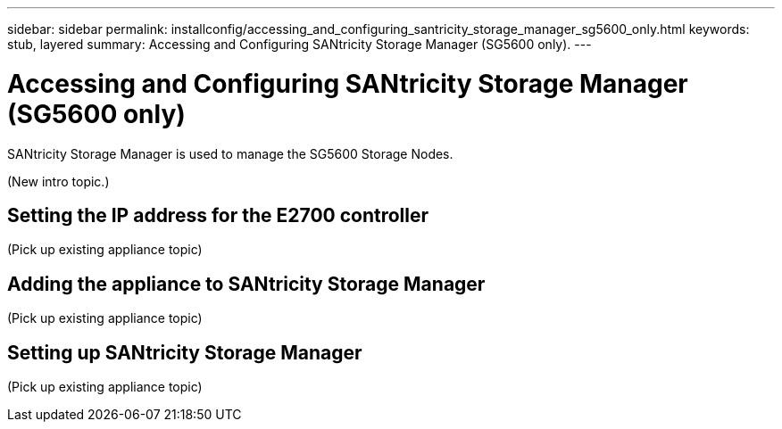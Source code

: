 ---
sidebar: sidebar
permalink: installconfig/accessing_and_configuring_santricity_storage_manager_sg5600_only.html
keywords: stub, layered
summary: Accessing and Configuring SANtricity Storage Manager (SG5600 only).
---

= Accessing and Configuring SANtricity Storage Manager (SG5600 only)




:icons: font

:imagesdir: ../media/

[.lead]
SANtricity Storage Manager is used to manage the SG5600 Storage Nodes.

(New intro topic.)

== Setting the IP address for the E2700 controller

(Pick up existing appliance topic)

== Adding the appliance to SANtricity Storage Manager

(Pick up existing appliance topic)

== Setting up SANtricity Storage Manager

(Pick up existing appliance topic)
